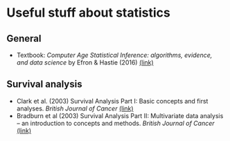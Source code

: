 * Useful stuff about statistics
** General
 - Textbook: /Computer Age Statistical Inference: algorithms, evidence, and data science/ by Efron & Hastie (2016) [[https://web.stanford.edu/~hastie/CASI_files/PDF/casi.pdf][(link)]]
** Survival analysis
  - Clark et al. (2003) Survival Analysis Part I: Basic concepts and first analyses. /British Journal of Cancer/ [[https://www.nature.com/articles/6601118][(link)]]
  - Bradburn et al (2003) Survival Analysis Part II: Multivariate data analysis – an introduction to concepts and methods. /British Journal of Cancer/ [[https://www.nature.com/articles/6601119][(link)]]
